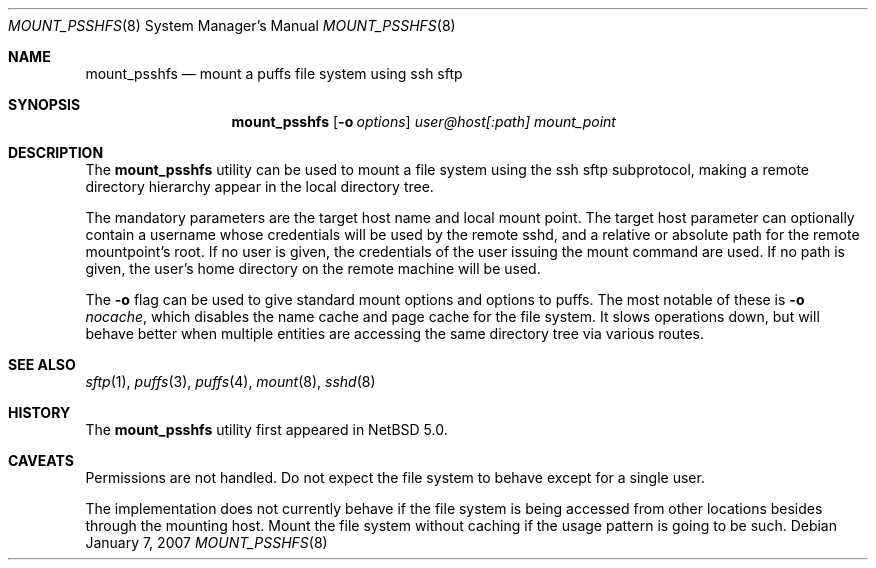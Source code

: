 .\"	$NetBSD: mount_psshfs.8,v 1.2 2007/01/08 07:26:40 wiz Exp $
.\"
.\" Copyright (c) 2007 Antti Kantee.  All rights reserved.
.\"
.\" Redistribution and use in source and binary forms, with or without
.\" modification, are permitted provided that the following conditions
.\" are met:
.\" 1. Redistributions of source code must retain the above copyright
.\"    notice, this list of conditions and the following disclaimer.
.\" 2. Redistributions in binary form must reproduce the above copyright
.\"    notice, this list of conditions and the following disclaimer in the
.\"    documentation and/or other materials provided with the distribution.
.\"
.\" THIS SOFTWARE IS PROVIDED BY THE AUTHOR AND CONTRIBUTORS ``AS IS'' AND
.\" ANY EXPRESS OR IMPLIED WARRANTIES, INCLUDING, BUT NOT LIMITED TO, THE
.\" IMPLIED WARRANTIES OF MERCHANTABILITY AND FITNESS FOR A PARTICULAR PURPOSE
.\" ARE DISCLAIMED.  IN NO EVENT SHALL THE AUTHOR OR CONTRIBUTORS BE LIABLE
.\" FOR ANY DIRECT, INDIRECT, INCIDENTAL, SPECIAL, EXEMPLARY, OR CONSEQUENTIAL
.\" DAMAGES (INCLUDING, BUT NOT LIMITED TO, PROCUREMENT OF SUBSTITUTE GOODS
.\" OR SERVICES; LOSS OF USE, DATA, OR PROFITS; OR BUSINESS INTERRUPTION)
.\" HOWEVER CAUSED AND ON ANY THEORY OF LIABILITY, WHETHER IN CONTRACT, STRICT
.\" LIABILITY, OR TORT (INCLUDING NEGLIGENCE OR OTHERWISE) ARISING IN ANY WAY
.\" OUT OF THE USE OF THIS SOFTWARE, EVEN IF ADVISED OF THE POSSIBILITY OF
.\" SUCH DAMAGE.
.\"
.Dd January 7, 2007
.Dt MOUNT_PSSHFS 8
.Os
.Sh NAME
.Nm mount_psshfs
.Nd mount a puffs file system using ssh sftp
.Sh SYNOPSIS
.Nm
.Op Fl o Ar options
.Ar user@host[:path]
.Ar mount_point
.Sh DESCRIPTION
The
.Nm
utility can be used to mount a file system using the ssh sftp
subprotocol, making a remote directory hierarchy appear in the
local directory tree.
.Pp
The mandatory parameters are the target host name and local mount
point.
The target host parameter can optionally contain a username whose
credentials will be used by the remote sshd, and a relative or
absolute path for the remote mountpoint's root.
If no user is given, the credentials of the user issuing the mount
command are used.
If no path is given, the user's home directory on the remote machine
will be used.
.Pp
The
.Fl o
flag can be used to give standard mount options and options to puffs.
The most notable of these is
.Fl o Ar nocache ,
which disables the name cache and page cache for the file system.
It slows operations down, but will behave better when multiple
entities are accessing the same directory tree via various routes.
.Sh SEE ALSO
.Xr sftp 1 ,
.Xr puffs 3 ,
.Xr puffs 4 ,
.Xr mount 8 ,
.Xr sshd 8
.Sh HISTORY
The
.Nm
utility first appeared in
.Nx 5.0 .
.Sh CAVEATS
Permissions are not handled.
Do not expect the file system to behave except for a single user.
.Pp
The implementation does not currently behave if the file system is
being accessed from other locations besides through the mounting
host.
Mount the file system without caching if the usage pattern is going
to be such.

